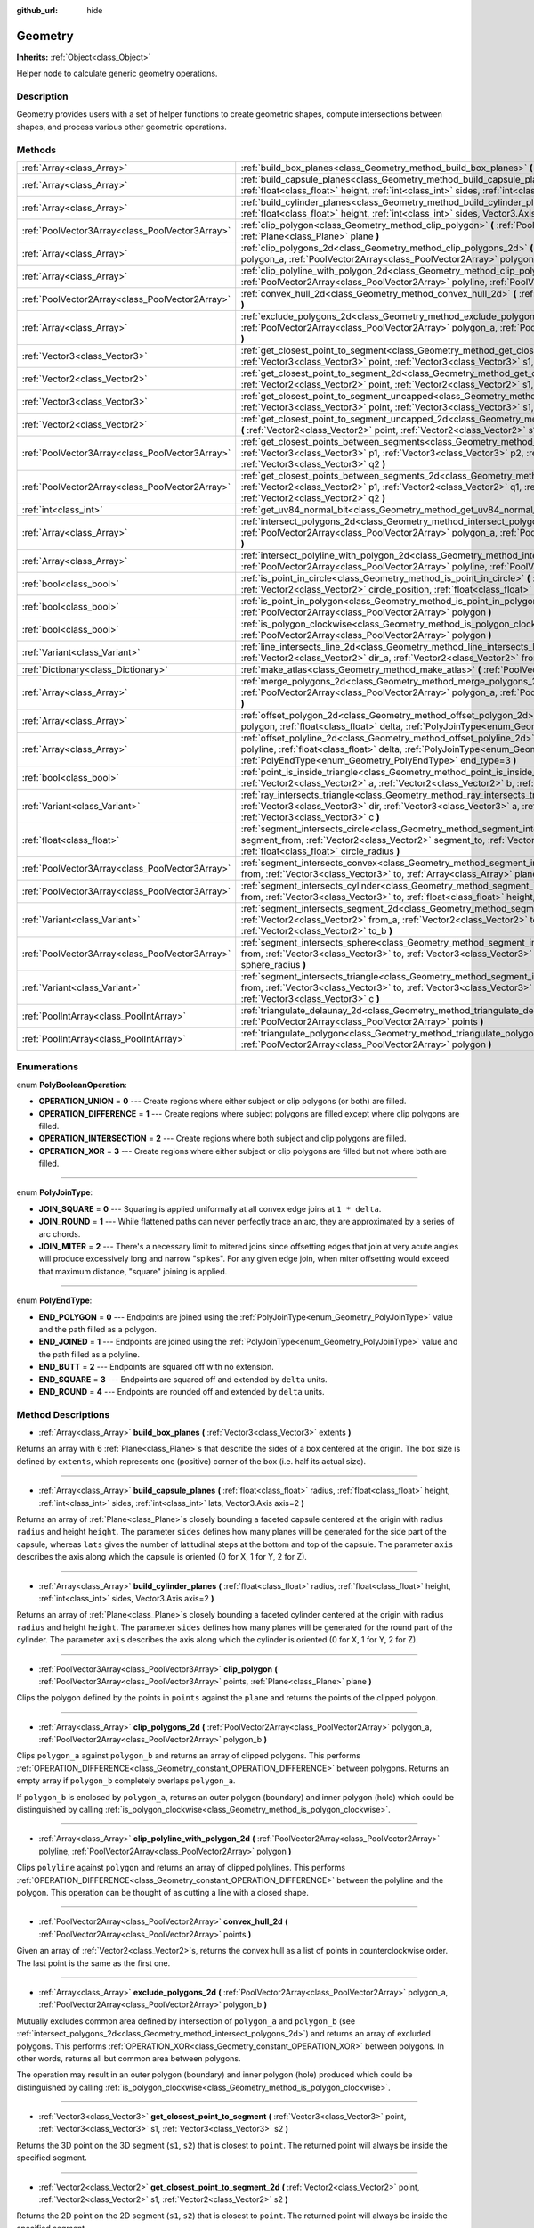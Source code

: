 :github_url: hide

.. Generated automatically by doc/tools/make_rst.py in Godot's source tree.
.. DO NOT EDIT THIS FILE, but the Geometry.xml source instead.
.. The source is found in doc/classes or modules/<name>/doc_classes.

.. _class_Geometry:

Geometry
========

**Inherits:** :ref:`Object<class_Object>`

Helper node to calculate generic geometry operations.

Description
-----------

Geometry provides users with a set of helper functions to create geometric shapes, compute intersections between shapes, and process various other geometric operations.

Methods
-------

+-------------------------------------------------+--------------------------------------------------------------------------------------------------------------------------------------------------------------------------------------------------------------------------------------------------------------------------------------------------+
| :ref:`Array<class_Array>`                       | :ref:`build_box_planes<class_Geometry_method_build_box_planes>` **(** :ref:`Vector3<class_Vector3>` extents **)**                                                                                                                                                                                |
+-------------------------------------------------+--------------------------------------------------------------------------------------------------------------------------------------------------------------------------------------------------------------------------------------------------------------------------------------------------+
| :ref:`Array<class_Array>`                       | :ref:`build_capsule_planes<class_Geometry_method_build_capsule_planes>` **(** :ref:`float<class_float>` radius, :ref:`float<class_float>` height, :ref:`int<class_int>` sides, :ref:`int<class_int>` lats, Vector3.Axis axis=2 **)**                                                             |
+-------------------------------------------------+--------------------------------------------------------------------------------------------------------------------------------------------------------------------------------------------------------------------------------------------------------------------------------------------------+
| :ref:`Array<class_Array>`                       | :ref:`build_cylinder_planes<class_Geometry_method_build_cylinder_planes>` **(** :ref:`float<class_float>` radius, :ref:`float<class_float>` height, :ref:`int<class_int>` sides, Vector3.Axis axis=2 **)**                                                                                       |
+-------------------------------------------------+--------------------------------------------------------------------------------------------------------------------------------------------------------------------------------------------------------------------------------------------------------------------------------------------------+
| :ref:`PoolVector3Array<class_PoolVector3Array>` | :ref:`clip_polygon<class_Geometry_method_clip_polygon>` **(** :ref:`PoolVector3Array<class_PoolVector3Array>` points, :ref:`Plane<class_Plane>` plane **)**                                                                                                                                      |
+-------------------------------------------------+--------------------------------------------------------------------------------------------------------------------------------------------------------------------------------------------------------------------------------------------------------------------------------------------------+
| :ref:`Array<class_Array>`                       | :ref:`clip_polygons_2d<class_Geometry_method_clip_polygons_2d>` **(** :ref:`PoolVector2Array<class_PoolVector2Array>` polygon_a, :ref:`PoolVector2Array<class_PoolVector2Array>` polygon_b **)**                                                                                                 |
+-------------------------------------------------+--------------------------------------------------------------------------------------------------------------------------------------------------------------------------------------------------------------------------------------------------------------------------------------------------+
| :ref:`Array<class_Array>`                       | :ref:`clip_polyline_with_polygon_2d<class_Geometry_method_clip_polyline_with_polygon_2d>` **(** :ref:`PoolVector2Array<class_PoolVector2Array>` polyline, :ref:`PoolVector2Array<class_PoolVector2Array>` polygon **)**                                                                          |
+-------------------------------------------------+--------------------------------------------------------------------------------------------------------------------------------------------------------------------------------------------------------------------------------------------------------------------------------------------------+
| :ref:`PoolVector2Array<class_PoolVector2Array>` | :ref:`convex_hull_2d<class_Geometry_method_convex_hull_2d>` **(** :ref:`PoolVector2Array<class_PoolVector2Array>` points **)**                                                                                                                                                                   |
+-------------------------------------------------+--------------------------------------------------------------------------------------------------------------------------------------------------------------------------------------------------------------------------------------------------------------------------------------------------+
| :ref:`Array<class_Array>`                       | :ref:`exclude_polygons_2d<class_Geometry_method_exclude_polygons_2d>` **(** :ref:`PoolVector2Array<class_PoolVector2Array>` polygon_a, :ref:`PoolVector2Array<class_PoolVector2Array>` polygon_b **)**                                                                                           |
+-------------------------------------------------+--------------------------------------------------------------------------------------------------------------------------------------------------------------------------------------------------------------------------------------------------------------------------------------------------+
| :ref:`Vector3<class_Vector3>`                   | :ref:`get_closest_point_to_segment<class_Geometry_method_get_closest_point_to_segment>` **(** :ref:`Vector3<class_Vector3>` point, :ref:`Vector3<class_Vector3>` s1, :ref:`Vector3<class_Vector3>` s2 **)**                                                                                      |
+-------------------------------------------------+--------------------------------------------------------------------------------------------------------------------------------------------------------------------------------------------------------------------------------------------------------------------------------------------------+
| :ref:`Vector2<class_Vector2>`                   | :ref:`get_closest_point_to_segment_2d<class_Geometry_method_get_closest_point_to_segment_2d>` **(** :ref:`Vector2<class_Vector2>` point, :ref:`Vector2<class_Vector2>` s1, :ref:`Vector2<class_Vector2>` s2 **)**                                                                                |
+-------------------------------------------------+--------------------------------------------------------------------------------------------------------------------------------------------------------------------------------------------------------------------------------------------------------------------------------------------------+
| :ref:`Vector3<class_Vector3>`                   | :ref:`get_closest_point_to_segment_uncapped<class_Geometry_method_get_closest_point_to_segment_uncapped>` **(** :ref:`Vector3<class_Vector3>` point, :ref:`Vector3<class_Vector3>` s1, :ref:`Vector3<class_Vector3>` s2 **)**                                                                    |
+-------------------------------------------------+--------------------------------------------------------------------------------------------------------------------------------------------------------------------------------------------------------------------------------------------------------------------------------------------------+
| :ref:`Vector2<class_Vector2>`                   | :ref:`get_closest_point_to_segment_uncapped_2d<class_Geometry_method_get_closest_point_to_segment_uncapped_2d>` **(** :ref:`Vector2<class_Vector2>` point, :ref:`Vector2<class_Vector2>` s1, :ref:`Vector2<class_Vector2>` s2 **)**                                                              |
+-------------------------------------------------+--------------------------------------------------------------------------------------------------------------------------------------------------------------------------------------------------------------------------------------------------------------------------------------------------+
| :ref:`PoolVector3Array<class_PoolVector3Array>` | :ref:`get_closest_points_between_segments<class_Geometry_method_get_closest_points_between_segments>` **(** :ref:`Vector3<class_Vector3>` p1, :ref:`Vector3<class_Vector3>` p2, :ref:`Vector3<class_Vector3>` q1, :ref:`Vector3<class_Vector3>` q2 **)**                                         |
+-------------------------------------------------+--------------------------------------------------------------------------------------------------------------------------------------------------------------------------------------------------------------------------------------------------------------------------------------------------+
| :ref:`PoolVector2Array<class_PoolVector2Array>` | :ref:`get_closest_points_between_segments_2d<class_Geometry_method_get_closest_points_between_segments_2d>` **(** :ref:`Vector2<class_Vector2>` p1, :ref:`Vector2<class_Vector2>` q1, :ref:`Vector2<class_Vector2>` p2, :ref:`Vector2<class_Vector2>` q2 **)**                                   |
+-------------------------------------------------+--------------------------------------------------------------------------------------------------------------------------------------------------------------------------------------------------------------------------------------------------------------------------------------------------+
| :ref:`int<class_int>`                           | :ref:`get_uv84_normal_bit<class_Geometry_method_get_uv84_normal_bit>` **(** :ref:`Vector3<class_Vector3>` normal **)**                                                                                                                                                                           |
+-------------------------------------------------+--------------------------------------------------------------------------------------------------------------------------------------------------------------------------------------------------------------------------------------------------------------------------------------------------+
| :ref:`Array<class_Array>`                       | :ref:`intersect_polygons_2d<class_Geometry_method_intersect_polygons_2d>` **(** :ref:`PoolVector2Array<class_PoolVector2Array>` polygon_a, :ref:`PoolVector2Array<class_PoolVector2Array>` polygon_b **)**                                                                                       |
+-------------------------------------------------+--------------------------------------------------------------------------------------------------------------------------------------------------------------------------------------------------------------------------------------------------------------------------------------------------+
| :ref:`Array<class_Array>`                       | :ref:`intersect_polyline_with_polygon_2d<class_Geometry_method_intersect_polyline_with_polygon_2d>` **(** :ref:`PoolVector2Array<class_PoolVector2Array>` polyline, :ref:`PoolVector2Array<class_PoolVector2Array>` polygon **)**                                                                |
+-------------------------------------------------+--------------------------------------------------------------------------------------------------------------------------------------------------------------------------------------------------------------------------------------------------------------------------------------------------+
| :ref:`bool<class_bool>`                         | :ref:`is_point_in_circle<class_Geometry_method_is_point_in_circle>` **(** :ref:`Vector2<class_Vector2>` point, :ref:`Vector2<class_Vector2>` circle_position, :ref:`float<class_float>` circle_radius **)**                                                                                      |
+-------------------------------------------------+--------------------------------------------------------------------------------------------------------------------------------------------------------------------------------------------------------------------------------------------------------------------------------------------------+
| :ref:`bool<class_bool>`                         | :ref:`is_point_in_polygon<class_Geometry_method_is_point_in_polygon>` **(** :ref:`Vector2<class_Vector2>` point, :ref:`PoolVector2Array<class_PoolVector2Array>` polygon **)**                                                                                                                   |
+-------------------------------------------------+--------------------------------------------------------------------------------------------------------------------------------------------------------------------------------------------------------------------------------------------------------------------------------------------------+
| :ref:`bool<class_bool>`                         | :ref:`is_polygon_clockwise<class_Geometry_method_is_polygon_clockwise>` **(** :ref:`PoolVector2Array<class_PoolVector2Array>` polygon **)**                                                                                                                                                      |
+-------------------------------------------------+--------------------------------------------------------------------------------------------------------------------------------------------------------------------------------------------------------------------------------------------------------------------------------------------------+
| :ref:`Variant<class_Variant>`                   | :ref:`line_intersects_line_2d<class_Geometry_method_line_intersects_line_2d>` **(** :ref:`Vector2<class_Vector2>` from_a, :ref:`Vector2<class_Vector2>` dir_a, :ref:`Vector2<class_Vector2>` from_b, :ref:`Vector2<class_Vector2>` dir_b **)**                                                   |
+-------------------------------------------------+--------------------------------------------------------------------------------------------------------------------------------------------------------------------------------------------------------------------------------------------------------------------------------------------------+
| :ref:`Dictionary<class_Dictionary>`             | :ref:`make_atlas<class_Geometry_method_make_atlas>` **(** :ref:`PoolVector2Array<class_PoolVector2Array>` sizes **)**                                                                                                                                                                            |
+-------------------------------------------------+--------------------------------------------------------------------------------------------------------------------------------------------------------------------------------------------------------------------------------------------------------------------------------------------------+
| :ref:`Array<class_Array>`                       | :ref:`merge_polygons_2d<class_Geometry_method_merge_polygons_2d>` **(** :ref:`PoolVector2Array<class_PoolVector2Array>` polygon_a, :ref:`PoolVector2Array<class_PoolVector2Array>` polygon_b **)**                                                                                               |
+-------------------------------------------------+--------------------------------------------------------------------------------------------------------------------------------------------------------------------------------------------------------------------------------------------------------------------------------------------------+
| :ref:`Array<class_Array>`                       | :ref:`offset_polygon_2d<class_Geometry_method_offset_polygon_2d>` **(** :ref:`PoolVector2Array<class_PoolVector2Array>` polygon, :ref:`float<class_float>` delta, :ref:`PolyJoinType<enum_Geometry_PolyJoinType>` join_type=0 **)**                                                              |
+-------------------------------------------------+--------------------------------------------------------------------------------------------------------------------------------------------------------------------------------------------------------------------------------------------------------------------------------------------------+
| :ref:`Array<class_Array>`                       | :ref:`offset_polyline_2d<class_Geometry_method_offset_polyline_2d>` **(** :ref:`PoolVector2Array<class_PoolVector2Array>` polyline, :ref:`float<class_float>` delta, :ref:`PolyJoinType<enum_Geometry_PolyJoinType>` join_type=0, :ref:`PolyEndType<enum_Geometry_PolyEndType>` end_type=3 **)** |
+-------------------------------------------------+--------------------------------------------------------------------------------------------------------------------------------------------------------------------------------------------------------------------------------------------------------------------------------------------------+
| :ref:`bool<class_bool>`                         | :ref:`point_is_inside_triangle<class_Geometry_method_point_is_inside_triangle>` **(** :ref:`Vector2<class_Vector2>` point, :ref:`Vector2<class_Vector2>` a, :ref:`Vector2<class_Vector2>` b, :ref:`Vector2<class_Vector2>` c **)** |const|                                                       |
+-------------------------------------------------+--------------------------------------------------------------------------------------------------------------------------------------------------------------------------------------------------------------------------------------------------------------------------------------------------+
| :ref:`Variant<class_Variant>`                   | :ref:`ray_intersects_triangle<class_Geometry_method_ray_intersects_triangle>` **(** :ref:`Vector3<class_Vector3>` from, :ref:`Vector3<class_Vector3>` dir, :ref:`Vector3<class_Vector3>` a, :ref:`Vector3<class_Vector3>` b, :ref:`Vector3<class_Vector3>` c **)**                               |
+-------------------------------------------------+--------------------------------------------------------------------------------------------------------------------------------------------------------------------------------------------------------------------------------------------------------------------------------------------------+
| :ref:`float<class_float>`                       | :ref:`segment_intersects_circle<class_Geometry_method_segment_intersects_circle>` **(** :ref:`Vector2<class_Vector2>` segment_from, :ref:`Vector2<class_Vector2>` segment_to, :ref:`Vector2<class_Vector2>` circle_position, :ref:`float<class_float>` circle_radius **)**                       |
+-------------------------------------------------+--------------------------------------------------------------------------------------------------------------------------------------------------------------------------------------------------------------------------------------------------------------------------------------------------+
| :ref:`PoolVector3Array<class_PoolVector3Array>` | :ref:`segment_intersects_convex<class_Geometry_method_segment_intersects_convex>` **(** :ref:`Vector3<class_Vector3>` from, :ref:`Vector3<class_Vector3>` to, :ref:`Array<class_Array>` planes **)**                                                                                             |
+-------------------------------------------------+--------------------------------------------------------------------------------------------------------------------------------------------------------------------------------------------------------------------------------------------------------------------------------------------------+
| :ref:`PoolVector3Array<class_PoolVector3Array>` | :ref:`segment_intersects_cylinder<class_Geometry_method_segment_intersects_cylinder>` **(** :ref:`Vector3<class_Vector3>` from, :ref:`Vector3<class_Vector3>` to, :ref:`float<class_float>` height, :ref:`float<class_float>` radius **)**                                                       |
+-------------------------------------------------+--------------------------------------------------------------------------------------------------------------------------------------------------------------------------------------------------------------------------------------------------------------------------------------------------+
| :ref:`Variant<class_Variant>`                   | :ref:`segment_intersects_segment_2d<class_Geometry_method_segment_intersects_segment_2d>` **(** :ref:`Vector2<class_Vector2>` from_a, :ref:`Vector2<class_Vector2>` to_a, :ref:`Vector2<class_Vector2>` from_b, :ref:`Vector2<class_Vector2>` to_b **)**                                         |
+-------------------------------------------------+--------------------------------------------------------------------------------------------------------------------------------------------------------------------------------------------------------------------------------------------------------------------------------------------------+
| :ref:`PoolVector3Array<class_PoolVector3Array>` | :ref:`segment_intersects_sphere<class_Geometry_method_segment_intersects_sphere>` **(** :ref:`Vector3<class_Vector3>` from, :ref:`Vector3<class_Vector3>` to, :ref:`Vector3<class_Vector3>` sphere_position, :ref:`float<class_float>` sphere_radius **)**                                       |
+-------------------------------------------------+--------------------------------------------------------------------------------------------------------------------------------------------------------------------------------------------------------------------------------------------------------------------------------------------------+
| :ref:`Variant<class_Variant>`                   | :ref:`segment_intersects_triangle<class_Geometry_method_segment_intersects_triangle>` **(** :ref:`Vector3<class_Vector3>` from, :ref:`Vector3<class_Vector3>` to, :ref:`Vector3<class_Vector3>` a, :ref:`Vector3<class_Vector3>` b, :ref:`Vector3<class_Vector3>` c **)**                        |
+-------------------------------------------------+--------------------------------------------------------------------------------------------------------------------------------------------------------------------------------------------------------------------------------------------------------------------------------------------------+
| :ref:`PoolIntArray<class_PoolIntArray>`         | :ref:`triangulate_delaunay_2d<class_Geometry_method_triangulate_delaunay_2d>` **(** :ref:`PoolVector2Array<class_PoolVector2Array>` points **)**                                                                                                                                                 |
+-------------------------------------------------+--------------------------------------------------------------------------------------------------------------------------------------------------------------------------------------------------------------------------------------------------------------------------------------------------+
| :ref:`PoolIntArray<class_PoolIntArray>`         | :ref:`triangulate_polygon<class_Geometry_method_triangulate_polygon>` **(** :ref:`PoolVector2Array<class_PoolVector2Array>` polygon **)**                                                                                                                                                        |
+-------------------------------------------------+--------------------------------------------------------------------------------------------------------------------------------------------------------------------------------------------------------------------------------------------------------------------------------------------------+

Enumerations
------------

.. _enum_Geometry_PolyBooleanOperation:

.. _class_Geometry_constant_OPERATION_UNION:

.. _class_Geometry_constant_OPERATION_DIFFERENCE:

.. _class_Geometry_constant_OPERATION_INTERSECTION:

.. _class_Geometry_constant_OPERATION_XOR:

enum **PolyBooleanOperation**:

- **OPERATION_UNION** = **0** --- Create regions where either subject or clip polygons (or both) are filled.

- **OPERATION_DIFFERENCE** = **1** --- Create regions where subject polygons are filled except where clip polygons are filled.

- **OPERATION_INTERSECTION** = **2** --- Create regions where both subject and clip polygons are filled.

- **OPERATION_XOR** = **3** --- Create regions where either subject or clip polygons are filled but not where both are filled.

----

.. _enum_Geometry_PolyJoinType:

.. _class_Geometry_constant_JOIN_SQUARE:

.. _class_Geometry_constant_JOIN_ROUND:

.. _class_Geometry_constant_JOIN_MITER:

enum **PolyJoinType**:

- **JOIN_SQUARE** = **0** --- Squaring is applied uniformally at all convex edge joins at ``1 * delta``.

- **JOIN_ROUND** = **1** --- While flattened paths can never perfectly trace an arc, they are approximated by a series of arc chords.

- **JOIN_MITER** = **2** --- There's a necessary limit to mitered joins since offsetting edges that join at very acute angles will produce excessively long and narrow "spikes". For any given edge join, when miter offsetting would exceed that maximum distance, "square" joining is applied.

----

.. _enum_Geometry_PolyEndType:

.. _class_Geometry_constant_END_POLYGON:

.. _class_Geometry_constant_END_JOINED:

.. _class_Geometry_constant_END_BUTT:

.. _class_Geometry_constant_END_SQUARE:

.. _class_Geometry_constant_END_ROUND:

enum **PolyEndType**:

- **END_POLYGON** = **0** --- Endpoints are joined using the :ref:`PolyJoinType<enum_Geometry_PolyJoinType>` value and the path filled as a polygon.

- **END_JOINED** = **1** --- Endpoints are joined using the :ref:`PolyJoinType<enum_Geometry_PolyJoinType>` value and the path filled as a polyline.

- **END_BUTT** = **2** --- Endpoints are squared off with no extension.

- **END_SQUARE** = **3** --- Endpoints are squared off and extended by ``delta`` units.

- **END_ROUND** = **4** --- Endpoints are rounded off and extended by ``delta`` units.

Method Descriptions
-------------------

.. _class_Geometry_method_build_box_planes:

- :ref:`Array<class_Array>` **build_box_planes** **(** :ref:`Vector3<class_Vector3>` extents **)**

Returns an array with 6 :ref:`Plane<class_Plane>`\ s that describe the sides of a box centered at the origin. The box size is defined by ``extents``, which represents one (positive) corner of the box (i.e. half its actual size).

----

.. _class_Geometry_method_build_capsule_planes:

- :ref:`Array<class_Array>` **build_capsule_planes** **(** :ref:`float<class_float>` radius, :ref:`float<class_float>` height, :ref:`int<class_int>` sides, :ref:`int<class_int>` lats, Vector3.Axis axis=2 **)**

Returns an array of :ref:`Plane<class_Plane>`\ s closely bounding a faceted capsule centered at the origin with radius ``radius`` and height ``height``. The parameter ``sides`` defines how many planes will be generated for the side part of the capsule, whereas ``lats`` gives the number of latitudinal steps at the bottom and top of the capsule. The parameter ``axis`` describes the axis along which the capsule is oriented (0 for X, 1 for Y, 2 for Z).

----

.. _class_Geometry_method_build_cylinder_planes:

- :ref:`Array<class_Array>` **build_cylinder_planes** **(** :ref:`float<class_float>` radius, :ref:`float<class_float>` height, :ref:`int<class_int>` sides, Vector3.Axis axis=2 **)**

Returns an array of :ref:`Plane<class_Plane>`\ s closely bounding a faceted cylinder centered at the origin with radius ``radius`` and height ``height``. The parameter ``sides`` defines how many planes will be generated for the round part of the cylinder. The parameter ``axis`` describes the axis along which the cylinder is oriented (0 for X, 1 for Y, 2 for Z).

----

.. _class_Geometry_method_clip_polygon:

- :ref:`PoolVector3Array<class_PoolVector3Array>` **clip_polygon** **(** :ref:`PoolVector3Array<class_PoolVector3Array>` points, :ref:`Plane<class_Plane>` plane **)**

Clips the polygon defined by the points in ``points`` against the ``plane`` and returns the points of the clipped polygon.

----

.. _class_Geometry_method_clip_polygons_2d:

- :ref:`Array<class_Array>` **clip_polygons_2d** **(** :ref:`PoolVector2Array<class_PoolVector2Array>` polygon_a, :ref:`PoolVector2Array<class_PoolVector2Array>` polygon_b **)**

Clips ``polygon_a`` against ``polygon_b`` and returns an array of clipped polygons. This performs :ref:`OPERATION_DIFFERENCE<class_Geometry_constant_OPERATION_DIFFERENCE>` between polygons. Returns an empty array if ``polygon_b`` completely overlaps ``polygon_a``.

If ``polygon_b`` is enclosed by ``polygon_a``, returns an outer polygon (boundary) and inner polygon (hole) which could be distinguished by calling :ref:`is_polygon_clockwise<class_Geometry_method_is_polygon_clockwise>`.

----

.. _class_Geometry_method_clip_polyline_with_polygon_2d:

- :ref:`Array<class_Array>` **clip_polyline_with_polygon_2d** **(** :ref:`PoolVector2Array<class_PoolVector2Array>` polyline, :ref:`PoolVector2Array<class_PoolVector2Array>` polygon **)**

Clips ``polyline`` against ``polygon`` and returns an array of clipped polylines. This performs :ref:`OPERATION_DIFFERENCE<class_Geometry_constant_OPERATION_DIFFERENCE>` between the polyline and the polygon. This operation can be thought of as cutting a line with a closed shape.

----

.. _class_Geometry_method_convex_hull_2d:

- :ref:`PoolVector2Array<class_PoolVector2Array>` **convex_hull_2d** **(** :ref:`PoolVector2Array<class_PoolVector2Array>` points **)**

Given an array of :ref:`Vector2<class_Vector2>`\ s, returns the convex hull as a list of points in counterclockwise order. The last point is the same as the first one.

----

.. _class_Geometry_method_exclude_polygons_2d:

- :ref:`Array<class_Array>` **exclude_polygons_2d** **(** :ref:`PoolVector2Array<class_PoolVector2Array>` polygon_a, :ref:`PoolVector2Array<class_PoolVector2Array>` polygon_b **)**

Mutually excludes common area defined by intersection of ``polygon_a`` and ``polygon_b`` (see :ref:`intersect_polygons_2d<class_Geometry_method_intersect_polygons_2d>`) and returns an array of excluded polygons. This performs :ref:`OPERATION_XOR<class_Geometry_constant_OPERATION_XOR>` between polygons. In other words, returns all but common area between polygons.

The operation may result in an outer polygon (boundary) and inner polygon (hole) produced which could be distinguished by calling :ref:`is_polygon_clockwise<class_Geometry_method_is_polygon_clockwise>`.

----

.. _class_Geometry_method_get_closest_point_to_segment:

- :ref:`Vector3<class_Vector3>` **get_closest_point_to_segment** **(** :ref:`Vector3<class_Vector3>` point, :ref:`Vector3<class_Vector3>` s1, :ref:`Vector3<class_Vector3>` s2 **)**

Returns the 3D point on the 3D segment (``s1``, ``s2``) that is closest to ``point``. The returned point will always be inside the specified segment.

----

.. _class_Geometry_method_get_closest_point_to_segment_2d:

- :ref:`Vector2<class_Vector2>` **get_closest_point_to_segment_2d** **(** :ref:`Vector2<class_Vector2>` point, :ref:`Vector2<class_Vector2>` s1, :ref:`Vector2<class_Vector2>` s2 **)**

Returns the 2D point on the 2D segment (``s1``, ``s2``) that is closest to ``point``. The returned point will always be inside the specified segment.

----

.. _class_Geometry_method_get_closest_point_to_segment_uncapped:

- :ref:`Vector3<class_Vector3>` **get_closest_point_to_segment_uncapped** **(** :ref:`Vector3<class_Vector3>` point, :ref:`Vector3<class_Vector3>` s1, :ref:`Vector3<class_Vector3>` s2 **)**

Returns the 3D point on the 3D line defined by (``s1``, ``s2``) that is closest to ``point``. The returned point can be inside the segment (``s1``, ``s2``) or outside of it, i.e. somewhere on the line extending from the segment.

----

.. _class_Geometry_method_get_closest_point_to_segment_uncapped_2d:

- :ref:`Vector2<class_Vector2>` **get_closest_point_to_segment_uncapped_2d** **(** :ref:`Vector2<class_Vector2>` point, :ref:`Vector2<class_Vector2>` s1, :ref:`Vector2<class_Vector2>` s2 **)**

Returns the 2D point on the 2D line defined by (``s1``, ``s2``) that is closest to ``point``. The returned point can be inside the segment (``s1``, ``s2``) or outside of it, i.e. somewhere on the line extending from the segment.

----

.. _class_Geometry_method_get_closest_points_between_segments:

- :ref:`PoolVector3Array<class_PoolVector3Array>` **get_closest_points_between_segments** **(** :ref:`Vector3<class_Vector3>` p1, :ref:`Vector3<class_Vector3>` p2, :ref:`Vector3<class_Vector3>` q1, :ref:`Vector3<class_Vector3>` q2 **)**

Given the two 3D segments (``p1``, ``p2``) and (``q1``, ``q2``), finds those two points on the two segments that are closest to each other. Returns a :ref:`PoolVector3Array<class_PoolVector3Array>` that contains this point on (``p1``, ``p2``) as well the accompanying point on (``q1``, ``q2``).

----

.. _class_Geometry_method_get_closest_points_between_segments_2d:

- :ref:`PoolVector2Array<class_PoolVector2Array>` **get_closest_points_between_segments_2d** **(** :ref:`Vector2<class_Vector2>` p1, :ref:`Vector2<class_Vector2>` q1, :ref:`Vector2<class_Vector2>` p2, :ref:`Vector2<class_Vector2>` q2 **)**

Given the two 2D segments (``p1``, ``q1``) and (``p2``, ``q2``), finds those two points on the two segments that are closest to each other. Returns a :ref:`PoolVector2Array<class_PoolVector2Array>` that contains this point on (``p1``, ``q1``) as well the accompanying point on (``p2``, ``q2``).

----

.. _class_Geometry_method_get_uv84_normal_bit:

- :ref:`int<class_int>` **get_uv84_normal_bit** **(** :ref:`Vector3<class_Vector3>` normal **)**

Used internally by the engine.

----

.. _class_Geometry_method_intersect_polygons_2d:

- :ref:`Array<class_Array>` **intersect_polygons_2d** **(** :ref:`PoolVector2Array<class_PoolVector2Array>` polygon_a, :ref:`PoolVector2Array<class_PoolVector2Array>` polygon_b **)**

Intersects ``polygon_a`` with ``polygon_b`` and returns an array of intersected polygons. This performs :ref:`OPERATION_INTERSECTION<class_Geometry_constant_OPERATION_INTERSECTION>` between polygons. In other words, returns common area shared by polygons. Returns an empty array if no intersection occurs.

The operation may result in an outer polygon (boundary) and inner polygon (hole) produced which could be distinguished by calling :ref:`is_polygon_clockwise<class_Geometry_method_is_polygon_clockwise>`.

----

.. _class_Geometry_method_intersect_polyline_with_polygon_2d:

- :ref:`Array<class_Array>` **intersect_polyline_with_polygon_2d** **(** :ref:`PoolVector2Array<class_PoolVector2Array>` polyline, :ref:`PoolVector2Array<class_PoolVector2Array>` polygon **)**

Intersects ``polyline`` with ``polygon`` and returns an array of intersected polylines. This performs :ref:`OPERATION_INTERSECTION<class_Geometry_constant_OPERATION_INTERSECTION>` between the polyline and the polygon. This operation can be thought of as chopping a line with a closed shape.

----

.. _class_Geometry_method_is_point_in_circle:

- :ref:`bool<class_bool>` **is_point_in_circle** **(** :ref:`Vector2<class_Vector2>` point, :ref:`Vector2<class_Vector2>` circle_position, :ref:`float<class_float>` circle_radius **)**

Returns ``true`` if ``point`` is inside the circle or if it's located exactly *on* the circle's boundary, otherwise returns ``false``.

----

.. _class_Geometry_method_is_point_in_polygon:

- :ref:`bool<class_bool>` **is_point_in_polygon** **(** :ref:`Vector2<class_Vector2>` point, :ref:`PoolVector2Array<class_PoolVector2Array>` polygon **)**

Returns ``true`` if ``point`` is inside ``polygon`` or if it's located exactly *on* polygon's boundary, otherwise returns ``false``.

----

.. _class_Geometry_method_is_polygon_clockwise:

- :ref:`bool<class_bool>` **is_polygon_clockwise** **(** :ref:`PoolVector2Array<class_PoolVector2Array>` polygon **)**

Returns ``true`` if ``polygon``'s vertices are ordered in clockwise order, otherwise returns ``false``.

----

.. _class_Geometry_method_line_intersects_line_2d:

- :ref:`Variant<class_Variant>` **line_intersects_line_2d** **(** :ref:`Vector2<class_Vector2>` from_a, :ref:`Vector2<class_Vector2>` dir_a, :ref:`Vector2<class_Vector2>` from_b, :ref:`Vector2<class_Vector2>` dir_b **)**

Checks if the two lines (``from_a``, ``dir_a``) and (``from_b``, ``dir_b``) intersect. If yes, return the point of intersection as :ref:`Vector2<class_Vector2>`. If no intersection takes place, returns ``null``.

**Note:** The lines are specified using direction vectors, not end points.

----

.. _class_Geometry_method_make_atlas:

- :ref:`Dictionary<class_Dictionary>` **make_atlas** **(** :ref:`PoolVector2Array<class_PoolVector2Array>` sizes **)**

Given an array of :ref:`Vector2<class_Vector2>`\ s representing tiles, builds an atlas. The returned dictionary has two keys: ``points`` is a vector of :ref:`Vector2<class_Vector2>` that specifies the positions of each tile, ``size`` contains the overall size of the whole atlas as :ref:`Vector2<class_Vector2>`.

----

.. _class_Geometry_method_merge_polygons_2d:

- :ref:`Array<class_Array>` **merge_polygons_2d** **(** :ref:`PoolVector2Array<class_PoolVector2Array>` polygon_a, :ref:`PoolVector2Array<class_PoolVector2Array>` polygon_b **)**

Merges (combines) ``polygon_a`` and ``polygon_b`` and returns an array of merged polygons. This performs :ref:`OPERATION_UNION<class_Geometry_constant_OPERATION_UNION>` between polygons.

The operation may result in an outer polygon (boundary) and multiple inner polygons (holes) produced which could be distinguished by calling :ref:`is_polygon_clockwise<class_Geometry_method_is_polygon_clockwise>`.

----

.. _class_Geometry_method_offset_polygon_2d:

- :ref:`Array<class_Array>` **offset_polygon_2d** **(** :ref:`PoolVector2Array<class_PoolVector2Array>` polygon, :ref:`float<class_float>` delta, :ref:`PolyJoinType<enum_Geometry_PolyJoinType>` join_type=0 **)**

Inflates or deflates ``polygon`` by ``delta`` units (pixels). If ``delta`` is positive, makes the polygon grow outward. If ``delta`` is negative, shrinks the polygon inward. Returns an array of polygons because inflating/deflating may result in multiple discrete polygons. Returns an empty array if ``delta`` is negative and the absolute value of it approximately exceeds the minimum bounding rectangle dimensions of the polygon.

Each polygon's vertices will be rounded as determined by ``join_type``, see :ref:`PolyJoinType<enum_Geometry_PolyJoinType>`.

The operation may result in an outer polygon (boundary) and inner polygon (hole) produced which could be distinguished by calling :ref:`is_polygon_clockwise<class_Geometry_method_is_polygon_clockwise>`.

**Note:** To translate the polygon's vertices specifically, use the :ref:`Transform2D.xform<class_Transform2D_method_xform>` method:

::

    var polygon = PoolVector2Array([Vector2(0, 0), Vector2(100, 0), Vector2(100, 100), Vector2(0, 100)])
    var offset = Vector2(50, 50)
    polygon = Transform2D(0, offset).xform(polygon)
    print(polygon) # prints [Vector2(50, 50), Vector2(150, 50), Vector2(150, 150), Vector2(50, 150)]

----

.. _class_Geometry_method_offset_polyline_2d:

- :ref:`Array<class_Array>` **offset_polyline_2d** **(** :ref:`PoolVector2Array<class_PoolVector2Array>` polyline, :ref:`float<class_float>` delta, :ref:`PolyJoinType<enum_Geometry_PolyJoinType>` join_type=0, :ref:`PolyEndType<enum_Geometry_PolyEndType>` end_type=3 **)**

Inflates or deflates ``polyline`` by ``delta`` units (pixels), producing polygons. If ``delta`` is positive, makes the polyline grow outward. Returns an array of polygons because inflating/deflating may result in multiple discrete polygons. If ``delta`` is negative, returns an empty array.

Each polygon's vertices will be rounded as determined by ``join_type``, see :ref:`PolyJoinType<enum_Geometry_PolyJoinType>`.

Each polygon's endpoints will be rounded as determined by ``end_type``, see :ref:`PolyEndType<enum_Geometry_PolyEndType>`.

The operation may result in an outer polygon (boundary) and inner polygon (hole) produced which could be distinguished by calling :ref:`is_polygon_clockwise<class_Geometry_method_is_polygon_clockwise>`.

----

.. _class_Geometry_method_point_is_inside_triangle:

- :ref:`bool<class_bool>` **point_is_inside_triangle** **(** :ref:`Vector2<class_Vector2>` point, :ref:`Vector2<class_Vector2>` a, :ref:`Vector2<class_Vector2>` b, :ref:`Vector2<class_Vector2>` c **)** |const|

Returns if ``point`` is inside the triangle specified by ``a``, ``b`` and ``c``.

----

.. _class_Geometry_method_ray_intersects_triangle:

- :ref:`Variant<class_Variant>` **ray_intersects_triangle** **(** :ref:`Vector3<class_Vector3>` from, :ref:`Vector3<class_Vector3>` dir, :ref:`Vector3<class_Vector3>` a, :ref:`Vector3<class_Vector3>` b, :ref:`Vector3<class_Vector3>` c **)**

Tests if the 3D ray starting at ``from`` with the direction of ``dir`` intersects the triangle specified by ``a``, ``b`` and ``c``. If yes, returns the point of intersection as :ref:`Vector3<class_Vector3>`. If no intersection takes place, an empty :ref:`Variant<class_Variant>` is returned.

----

.. _class_Geometry_method_segment_intersects_circle:

- :ref:`float<class_float>` **segment_intersects_circle** **(** :ref:`Vector2<class_Vector2>` segment_from, :ref:`Vector2<class_Vector2>` segment_to, :ref:`Vector2<class_Vector2>` circle_position, :ref:`float<class_float>` circle_radius **)**

Given the 2D segment (``segment_from``, ``segment_to``), returns the position on the segment (as a number between 0 and 1) at which the segment hits the circle that is located at position ``circle_position`` and has radius ``circle_radius``. If the segment does not intersect the circle, -1 is returned (this is also the case if the line extending the segment would intersect the circle, but the segment does not).

----

.. _class_Geometry_method_segment_intersects_convex:

- :ref:`PoolVector3Array<class_PoolVector3Array>` **segment_intersects_convex** **(** :ref:`Vector3<class_Vector3>` from, :ref:`Vector3<class_Vector3>` to, :ref:`Array<class_Array>` planes **)**

Given a convex hull defined though the :ref:`Plane<class_Plane>`\ s in the array ``planes``, tests if the segment (``from``, ``to``) intersects with that hull. If an intersection is found, returns a :ref:`PoolVector3Array<class_PoolVector3Array>` containing the point the intersection and the hull's normal. If no intersecion is found, an the returned array is empty.

----

.. _class_Geometry_method_segment_intersects_cylinder:

- :ref:`PoolVector3Array<class_PoolVector3Array>` **segment_intersects_cylinder** **(** :ref:`Vector3<class_Vector3>` from, :ref:`Vector3<class_Vector3>` to, :ref:`float<class_float>` height, :ref:`float<class_float>` radius **)**

Checks if the segment (``from``, ``to``) intersects the cylinder with height ``height`` that is centered at the origin and has radius ``radius``. If no, returns an empty :ref:`PoolVector3Array<class_PoolVector3Array>`. If an intersection takes place, the returned array contains the point of intersection and the cylinder's normal at the point of intersection.

----

.. _class_Geometry_method_segment_intersects_segment_2d:

- :ref:`Variant<class_Variant>` **segment_intersects_segment_2d** **(** :ref:`Vector2<class_Vector2>` from_a, :ref:`Vector2<class_Vector2>` to_a, :ref:`Vector2<class_Vector2>` from_b, :ref:`Vector2<class_Vector2>` to_b **)**

Checks if the two segments (``from_a``, ``to_a``) and (``from_b``, ``to_b``) intersect. If yes, return the point of intersection as :ref:`Vector2<class_Vector2>`. If no intersection takes place, returns ``null``.

----

.. _class_Geometry_method_segment_intersects_sphere:

- :ref:`PoolVector3Array<class_PoolVector3Array>` **segment_intersects_sphere** **(** :ref:`Vector3<class_Vector3>` from, :ref:`Vector3<class_Vector3>` to, :ref:`Vector3<class_Vector3>` sphere_position, :ref:`float<class_float>` sphere_radius **)**

Checks if the segment (``from``, ``to``) intersects the sphere that is located at ``sphere_position`` and has radius ``sphere_radius``. If no, returns an empty :ref:`PoolVector3Array<class_PoolVector3Array>`. If yes, returns a :ref:`PoolVector3Array<class_PoolVector3Array>` containing the point of intersection and the sphere's normal at the point of intersection.

----

.. _class_Geometry_method_segment_intersects_triangle:

- :ref:`Variant<class_Variant>` **segment_intersects_triangle** **(** :ref:`Vector3<class_Vector3>` from, :ref:`Vector3<class_Vector3>` to, :ref:`Vector3<class_Vector3>` a, :ref:`Vector3<class_Vector3>` b, :ref:`Vector3<class_Vector3>` c **)**

Tests if the segment (``from``, ``to``) intersects the triangle ``a``, ``b``, ``c``. If yes, returns the point of intersection as :ref:`Vector3<class_Vector3>`. If no intersection takes place, an empty :ref:`Variant<class_Variant>` is returned.

----

.. _class_Geometry_method_triangulate_delaunay_2d:

- :ref:`PoolIntArray<class_PoolIntArray>` **triangulate_delaunay_2d** **(** :ref:`PoolVector2Array<class_PoolVector2Array>` points **)**

Triangulates the area specified by discrete set of ``points`` such that no point is inside the circumcircle of any resulting triangle. Returns a :ref:`PoolIntArray<class_PoolIntArray>` where each triangle consists of three consecutive point indices into ``points`` (i.e. the returned array will have ``n * 3`` elements, with ``n`` being the number of found triangles). If the triangulation did not succeed, an empty :ref:`PoolIntArray<class_PoolIntArray>` is returned.

----

.. _class_Geometry_method_triangulate_polygon:

- :ref:`PoolIntArray<class_PoolIntArray>` **triangulate_polygon** **(** :ref:`PoolVector2Array<class_PoolVector2Array>` polygon **)**

Triangulates the polygon specified by the points in ``polygon``. Returns a :ref:`PoolIntArray<class_PoolIntArray>` where each triangle consists of three consecutive point indices into ``polygon`` (i.e. the returned array will have ``n * 3`` elements, with ``n`` being the number of found triangles). Output triangles will always be counter clockwise, and the contour will be flipped if it's clockwise. If the triangulation did not succeed, an empty :ref:`PoolIntArray<class_PoolIntArray>` is returned.

.. |virtual| replace:: :abbr:`virtual (This method should typically be overridden by the user to have any effect.)`
.. |const| replace:: :abbr:`const (This method has no side effects. It doesn't modify any of the instance's member variables.)`
.. |vararg| replace:: :abbr:`vararg (This method accepts any number of arguments after the ones described here.)`
